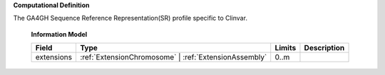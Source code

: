**Computational Definition**

The GA4GH Sequence Reference Representation(SR) profile specific to Clinvar.


    **Information Model**
    
    .. list-table::
       :class: clean-wrap
       :header-rows: 1
       :align: left
       :widths: auto
       
       *  - Field
          - Type
          - Limits
          - Description
       *  - extensions
          - :ref:`ExtensionChromosome` | :ref:`ExtensionAssembly`
          - 0..m
          - 
